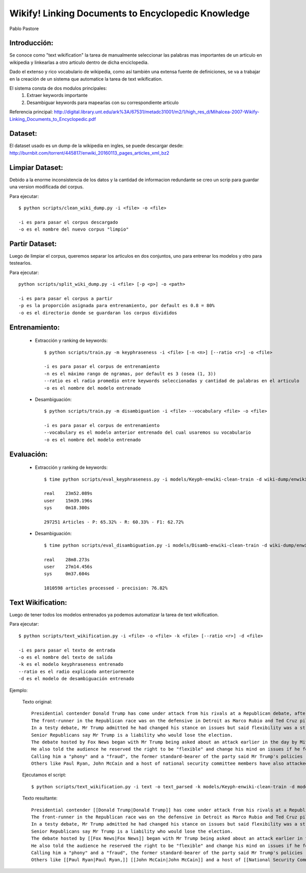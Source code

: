 Wikify! Linking Documents to Encyclopedic Knowledge
===================================================
Pablo Pastore


Introducción:
-------------

Se conoce como "text wikification" la tarea de manualmente seleccionar las
palabras mas importantes de un articulo en wikipedia y linkearlas a otro
articulo dentro de dicha enciclopedia.

Dado el extenso y rico vocabulario de wikipedia, como así también una extensa
fuente de definiciones, se va a trabajar en la creación de un sistema que
automatice la tarea de text wikification.

El sistema consta de dos modulos principales:
    1. Extraer keywords importante
    2. Desambiguar keywords para mapearlas con su correspondiente articulo

Referencia principal: http://digital.library.unt.edu/ark%3A/67531/metadc31001/m2/1/high_res_d/Mihalcea-2007-Wikify-Linking_Documents_to_Encyclopedic.pdf


Dataset:
--------

El dataset usado es un dump de la wikipedia en ingles, se puede descargar desde: http://burnbit.com/torrent/445817/enwiki_20160113_pages_articles_xml_bz2


Limpiar Dataset:
----------------

Debido a la enorme inconsistencia de los datos y la cantidad de informacion redundante se creo un scrip para guardar una version modificada del corpus.

Para ejecutar::

    $ python scripts/clean_wiki_dump.py -i <file> -o <file>

    -i es para pasar el corpus descargado
    -o es el nombre del nuevo corpus "limpio"


Partir Dataset:
---------------

Luego de limpiar el corpus, queremos separar los articulos en dos conjuntos, uno para entrenar los modelos y otro para testearlos.

Para ejecutar::

    python scripts/split_wiki_dump.py -i <file> [-p <p>] -o <path>

    -i es para pasar el corpus a partir
    -p es la proporción asignada para entrenamiento, por default es 0.8 = 80%
    -o es el directorio donde se guardaran los corpus divididos


Entrenamiento:
--------------

    - Extracción y ranking de keywords::

        $ python scripts/train.py -m keyphraseness -i <file> [-n <n>] [--ratio <r>] -o <file>

        -i es para pasar el corpus de entrenamiento
        -n es el máximo rango de ngramas, por default es 3 (osea (1, 3))
        --ratio es el radio promedio entre keywords seleccionadas y cantidad de palabras en el articulo
        -o es el nombre del modelo entrenado

    - Desambiguación::

        $ python scripts/train.py -m disambiguation -i <file> --vocabulary <file> -o <file>

        -i es para pasar el corpus de entrenamiento
        --vocabulary es el modelo anterior entrenado del cual usaremos su vocabulario
        -o es el nombre del modelo entrenado


Evaluación:
-----------

    - Extracción y ranking de keywords::

        $ time python scripts/eval_keyphraseness.py -i models/Keyph-enwiki-clean-train -d wiki-dump/enwiki-clean-test.xml

        real    23m52.089s
        user    15m39.196s
        sys     0m18.300s

        297251 Articles - P: 65.32% - R: 60.33% - F1: 62.72%

    - Desambiguación::

        $ time python scripts/eval_disambiguation.py -i models/Disamb-enwiki-clean-train -d wiki-dump/enwiki-clean-test.xml -t models/enwiki-clean-titles

        real    28m8.273s
        user    27m14.456s
        sys     0m37.604s

        1010598 articles processed - precision: 76.82%


Text Wikification:
------------------

Luego de tener todos los modelos entrenados ya podemos automatizar la tarea de text wikification.

Para ejecutar::

    $ python scripts/text_wikification.py -i <file> -o <file> -k <file> [--ratio <r>] -d <file>

    -i es para pasar el texto de entrada
    -o es el nombre del texto de salida
    -k es el modelo keyphraseness entrenado
    --ratio es el radio explicado anteriormente
    -d es el modelo de desambiguación entrenado

Ejemplo:

    Texto original::

        Presidential contender Donald Trump has come under attack from his rivals at a Republican debate, after a day in which the party's veteran politicians urged voters to desert him.
        The front-runner in the Republican race was on the defensive in Detroit as Marco Rubio and Ted Cruz piled in.
        In a testy debate, Mr Trump admitted he had changed his stance on issues but said flexibility was a strength.
        Senior Republicans say Mr Trump is a liability who would lose the election.
        The debate hosted by Fox News began with Mr Trump being asked about an attack earlier in the day by Mitt Romney, the 2012 nominee, who accused the businessman of bullying, greed and misogyny.
        He also told the audience he reserved the right to be "flexible" and change his mind on issues if he felt like it. He was shown tapes of all the times he'd done just that - the Iraq war, the US involvement in Afghanistan, and on whether to accept Syrian refugees.
        Calling him a "phony" and a "fraud", the former standard-bearer of the party said Mr Trump's policies - like the deportation of undocumented migrants and banning Muslims from entering the US - would make the world less safe.
        Others like Paul Ryan, John McCain and a host of national security committee members have also attacked the New Yorker since he cemented his front-runner status earlier in the week on Super Tuesday.

    Ejecutamos el script::

        $ python scripts/text_wikification.py -i text -o text_parsed -k models/Keyph-enwiki-clean-train -d models/Disamb-enwiki-clean-train

    Texto resultante::

        Presidential contender [[Donald Trump|Donald Trump]] has come under attack from his rivals at a Republican debate, after a day in which the party's veteran politicians urged voters to desert him.
        The front-runner in the Republican race was on the defensive in Detroit as Marco Rubio and Ted Cruz piled in.
        In a testy debate, Mr Trump admitted he had changed his stance on issues but said flexibility was a strength.
        Senior Republicans say Mr Trump is a liability who would lose the election.
        The debate hosted by [[Fox News|Fox News]] began with Mr Trump being asked about an attack earlier in the day by [[Mitt Romney|Mitt Romney,]] the 2012 nominee, who accused the businessman of bullying, greed and [[misogyny|misogyny.]]
        He also told the audience he reserved the right to be "flexible" and change his mind on issues if he felt like it. He was shown tapes of all the times he'd done just that - the [[Iraq War|Iraq war,]] the US involvement in Afghanistan, and on whether to accept Syrian refugees.
        Calling him a "phony" and a "fraud", the former standard-bearer of the party said Mr Trump's policies - like the deportation of undocumented migrants and banning Muslims from entering the US - would make the world less safe.
        Others like [[Paul Ryan|Paul Ryan,]] [[John McCain|John McCain]] and a host of [[National Security Committee of the Republic of Kazakhstan|national security committee]] members have also attacked [[The New Yorker|the New Yorker]] since he cemented his front-runner status earlier in the week on [[Super Tuesday|Super Tuesday.]]

